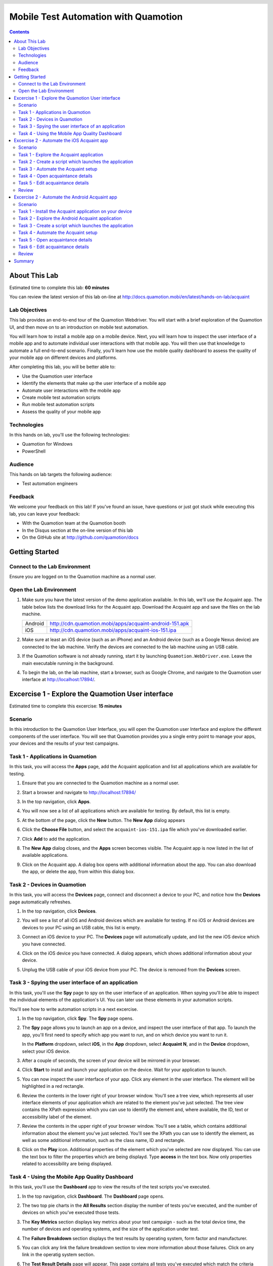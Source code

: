 .. role:: definition(strong)

.. default-role:: definition

.. header::

   .. oddeven::

      .. class:: headertable

      +---+---+----------------+
      |   |   |.. class:: right|
      |   |   |                |
      |   |   |Page ###Page### |
      +---+---+----------------+

      Page ###Page###

      .. class:: headertable
      
      +---+---+----------------+
      |   |   |.. class:: right|
      |   |   |                |
      |   |   |Page ###Page### |
      +---+---+----------------+

Mobile Test Automation with Quamotion
=====================================

.. contents::

.. raw:: pdf

   PageBreak oneColumn
   SetPageCounter 1

About This Lab
--------------

Estimated time to complete this lab: **60 minutes**

You can review the latest version of this lab on-line at
http://docs.quamotion.mobi/en/latest/hands-on-lab/acquaint

Lab Objectives
~~~~~~~~~~~~~~

This lab provides an end-to-end tour of the Quamotion Webdriver. You will start with a brief
exploration of the Quamotion UI, and then move on to an introduction on mobile test automation.

You will learn how to install a mobile app on a mobile device. Next, you will learn how to
inspect the user interface of a mobile app and to automate individual user interactions with
that mobile app. You will then use that knowledge to automate a full end-to-end scenario.
Finally, you'll learn how use the mobile quality dashboard to assess the quality of your
mobile app on different devices and platforms.

After completing this lab, you will be better able to:

* Use the Quamotion user interface
* Identify the elements that make up the user interface of a mobile app
* Automate user interactions with the mobile app
* Create mobile test automation scripts
* Run mobile test automation scripts
* Assess the quality of your mobile app

Technologies
~~~~~~~~~~~~

In this hands on lab, you'll use the following technologies:

* Quamotion for Windows
* PowerShell

Audience
~~~~~~~~

This hands on lab targets the following audience:

* Test automation engineers

Feedback
~~~~~~~~

We welcome your feedback on this lab! If you've found an issue, have questions or just got stuck
while executing this lab, you can leave your feedback:

* With the Quamotion team at the Quamotion booth
* In the Disqus section at the on-line version of this lab
* On the GitHub site at http://github.com/quamotion/docs

Getting Started
---------------

Connect to the Lab Environment
~~~~~~~~~~~~~~~~~~~~~~~~~~~~~~

Ensure you are logged on to the Quamotion machine as a normal user.

Open the Lab Environment
~~~~~~~~~~~~~~~~~~~~~~~~

1. Make sure you have the latest version of the demo application available. In this lab, we'll
   use the Acquaint app. The table below lists the download links for the Acquaint app.
   Download the Acquaint app and save the files on the lab machine.

   +-------------------+----------------------------------------------------------+
   | Android           | http://cdn.quamotion.mobi/apps/acquaint-android-151.apk  |
   +-------------------+----------------------------------------------------------+
   | iOS               | http://cdn.quamotion.mobi/apps/acquaint-ios-151.ipa      |
   +-------------------+----------------------------------------------------------+

2. Make sure at least an iOS device (such as an iPhone) and an Android device (such as a Google Nexus device)
   are connected to the lab machine. Verify the devices are connected to the lab machine using an USB cable.
3. If the Quamotion software is not already running, start it by launching ``Quamotion.WebDriver.exe``. Leave
   the main executable running in the background.
4. To begin the lab, on the lab machine, start a browser, such as Google Chrome, and navigate
   to the Quamotion user interface at http://localhost:17894/.

Excercise 1 - Explore the Quamotion User interface
--------------------------------------------------

Estimated time to complete this excercise: **15 minutes**

Scenario
~~~~~~~~

In this introduction to the Quamotion User Interface, you will open the Quamotion user Interface and
explore the different components of the user interface. You will see that Quamotion provides you a single
entry point to manage your apps, your devices and the results of your test campaigns.

Task 1 - Applications in Quamotion
~~~~~~~~~~~~~~~~~~~~~~~~~~~~~~~~~~

In this task, you will access the `Apps` page, add the Acquaint application and list all applications
which are available for testing.

1. Ensure that you are connected to the Quamotion machine as a normal user.
2. Start a browser and navigate to http://localhost:17894/
3. In the top navigation, click `Apps`.
4. You will now see a list of all applications which are available for testing. By default, this list is empty.

   .. image:: apps-empty.png
      :width: 100%

5. At the bottom of the page, click the `New` button. The `New App` dialog appears
6. Click the `Choose File` button, and select the ``acquaint-ios-151.ipa`` file which
   you've downloaded earlier.
7. Click `Add` to add the application.
8. The `New App` dialog closes, and the `Apps` screen becomes visible. The Acquaint app
   is now listed in the list of available applications.

   .. image:: apps-acquaint.png
      :width: 100%

9. Click on the Acquaint app. A dialog box opens with additional information about the app. You can also
   download the app, or delete the app, from within this dialog box.

Task 2 - Devices in Quamotion
~~~~~~~~~~~~~~~~~~~~~~~~~~~~~

In this task, you will access the `Devices` page, connect and disconnect a device to your PC, and notice
how the `Devices` page automatically refreshes.

1. In the top navigation, click `Devices`.
2. You will see a list of all iOS and Android devices which are available for testing. If no iOS or Android 
   devices are devices to your PC using an USB cable, this list is empty.
   
   .. image:: devices-empty.png
      :width: 100%

3. Connect an iOS device to your PC. The `Devices` page will automatically update, and list the new iOS device
   which you have connected. 
   
   .. image:: devices-ios.png
      :width: 100%

4. Click on the iOS device you have connected. A dialog appears, which shows additional information about your
   device.

5. Unplug the USB cable of your iOS device from your PC. The device is removed from the `Devices` screen.

Task 3 - Spying the user interface of an application
~~~~~~~~~~~~~~~~~~~~~~~~~~~~~~~~~~~~~~~~~~~~~~~~~~~~

In this task, you'll use the `Spy` page to spy on the user interface of an application. When spying you'll be
able to inspect the individual elements of the application's  UI. You can later use these elements in your
automation scripts.

You'll see how to write automation scripts in a next excercise.

1. In the top navigation, click `Spy`. The `Spy` page opens.
   
   .. image:: spy-empty.png
      :width: 100%

2. The `Spy` page allows you to launch an app on a device, and inspect the user interface of that app. To launch
   the app, you'll first need to specify which app you want to run, and on which device you want to run it.

   In the `Platform` dropdown, select `iOS`, in the `App` dropdown, select `Acquaint N`, and in the `Device`
   dropdown, select your iOS device.

   .. image:: spy-starting-top.png
      :width: 100%

3. After a couple of seconds, the screen of your device will be mirrored in your browser.

   .. image:: spy-starting-bottom.png
      :width: 100%

4. Click `Start` to install and launch your application on the device. Wait for your application to launch.

5. You can now inspect the user interface of your app. Click any element in the user interface. The element
   will be highlighted in a red rectangle.

   .. image:: spy-running.png
      :width: 100%

6. Review the contents in the lower right of your browser window. You'll see a tree view, which represents
   all user interface elements of your application which are related to the element you've just selected.
   The tree view contains the XPath expression which you can use to identify the element and, where available,
   the ID, text or accessibility label of the element.

   .. image:: spy-tree-details.png
      :width: 50%

7. Review the contents in the upper right of your browser window. You'll see a table, which contains additional
   information about the element you've just selected. You'll see the XPath you can use to identify the element,
   as well as some additional information, such as the class name, ID and rectangle.

   .. image:: spy-xpath-details.png
      :width: 75%

8. Click on the `Play` icon. Additional properties of the element which you've selected are now displayed.
   You can use the text box to filter the properties which are being displayd. Type `access`
   in the text box. Now only properties related to accessibility are being displayed.

   .. image:: spy-xpath-properties.png
      :width: 75%

Task 4 - Using the Mobile App Quality Dashboard
~~~~~~~~~~~~~~~~~~~~~~~~~~~~~~~~~~~~~~~~~~~~~~~

In this task, you'll use the `Dashboard` app to view the results of the test scripts you've executed.

1. In the top navigation, click `Dashboard`. The `Dashboard` page opens.
   
   .. image:: dashboard.png
      :width: 100%

2. The two top pie charts in the `All Results` section display the number of tests you've executed,
   and the number of devices on which you've executed those tests.

3. The `Key Metrics` section displays key metrics about your test campaign - such as the total device
   time, the number of devices and operating systems, and the size of the application under test.

4. The `Failure Breakdown` section displays the test results by operating system, form factor and
   manufacturer.

5. You can click any link the failure breakdown section to view more information about those failures.
   Click on any link in the operatig system section.

6. The `Test Result Details` page will appear. This page contains all tests you've executed which match
   the criteria you've specified. 

   .. image:: test-result-details.png
      :width: 100%

7. Click on any test in the test results list.

8. The test report appears. The test report contains a detailed view of all steps that have been
   executed in the test report, including screenshots.

   .. image:: test-report.png
      :width: 100%

Excercise 2 - Automate the iOS Acquaint app
-------------------------------------------

Estimated time to complete this excercise: **30 minutes**

Scenario
~~~~~~~~

In this scenario, you'll automate the iOS version of the Acquaint application. The Acquaint app is a simple
list of contacts, each of which can be viewed in a detail screen and modified in an edit screen. It runs on iOS 9
and above.

You will learn how to:

* Create a mobile test automation script
* Automatically launch an application on a mobile device
* Automate user interactions, such as scrolling, tapping and typing text
* Analyze the test results

Task 1 - Explore the Acquaint application
~~~~~~~~~~~~~~~~~~~~~~~~~~~~~~~~~~~~~~~~~

You'll first explore the Acquaint application. You will now manually execute the scenario you will later automate.

1. On your iOS device, if it is not already active, launch the Acquaint app. The Acquaint app was installed
   previously on your device when you launched the spy.

2. If you are requested to connect to a data source, enter the value ```UseLocalDataSource`` as the data source
   and continue to the next page.

3. In the list of acquaintances, scroll down until you find `Green, Monica`. Tap `Green, Monica`.

4. The details page for Monica Green will now open, including a mapp which visualizes her address. Tap the pencil
   icon in the upper right corner of the device to edit her details.

5. Scroll down until you find the `ZIP` field in the contact details.

6. Tap the zip code. The on screen keyboard of your device will now appear. Enter a new zip code, for example,
   `100 44`, which is the zip code for Stockholm.

7. Tap the save icon in the upper right corner of the app to save your changes. Make sure the zip code is displayed
   correctly.

8. Tap `List` to go back to the main screen.

Task 2 - Create a script which launches the application
~~~~~~~~~~~~~~~~~~~~~~~~~~~~~~~~~~~~~~~~~~~~~~~~~~~~~~~

In this task, you'll create your first mobile test automation script. There are plug-ins for Quamotion that allow
you to write tests in Java, C# or PowerShell. 

In this task, you'll use PowerShell. Because PowerShell is a scripted language, and not a compiled language, it
is easier to create and edit scripts as you go. However, all the scripts you're about the write in PowerShell
could easily be written in Java or C#.

If you're using the Quamotion machine, PowerShell is already installed. PowerShell is also available on Windows
by default. If you're using Linux or macOS, download PowerShell from https://github.com/PowerShell/PowerShell/

Because Quamotion is based on the WebDriver protocol, it also implements most of the concepts of WebDriver.
One fundamental concept in WebDriver is the notion of a `session`. You can think of a session as a test run.
In the context of Quamotion, a `session` is an application running on a device.

When you start a new test script, the first step is usually to create a session. You can do so using the
``New-Session`` command. When starting a session, you specify the application you want to launch (by its
unique ID and version number) and the device on which you want to launch the application (by its serial number).

You can use the portal to get the unique ID and version number of the mobile app and the serial number of the device,
or you can use the ``Get-App`` and ``Get-Device`` commands in PowerShell.

1. As a first step, open PowerShell. Click `Start`, type `PowerShell` and hit ENTER. The PowerShell console
   will now open.

   .. image:: powershell.png
      :width: 100%

2. Next, you'll need to import the Quamotion module into your PowerShell session. Assuming you've installed
   the Quamotion software to ``C:\Quamotion``, type the following command and hit ENTER:

   .. code-block:: powershell

      PS> Import-Module C:\Quamotion\wdclient.psm1

3. To get the application ID and version number of the Acquaint app, run the `Get-App` command:

   .. code-block:: powershell

      PS> Get-App

      AppId                   : demo.quamotion.Acquaint
      DisplayName             : Acquaint N (1.51)
      Version                 : 1.51
      VersionDisplayName      : 1.51
      SupportedConfigurations : @{OperatingSystem=iOS; [..]}
      TestServerVersion       :

4. Note that the application ID is ``demo.quamotion.Acquaint`` and the version number is
   ``1.51``.

5. To get the unique ID of your device, run the `Get-Device` command:

   .. code-block:: powershell

      PS> Get-Device

      configuration  : @{OperatingSystem=iOS; [..]}
      deviceRotation : None
      manufacturer   : Apple
      model          : iPhone6,2
      name           : iPhone
      providerId     : 61fee998-7171-4b09-9d8a-511136d30ec9
      resolution     : @{x=0; y=0; width=640; height=1136}
      serialNumber   : 221373bf136e8e8962fe978e74f4c92af330c6ba
      state          : Started
      type           : Physical
      uniqueId       : 221373bf136e8e8962fe978e74f4c92af330c6ba
      viewPort       : @{x=0; y=0; width=640; height=1136}
      deviceModel    : @{[..]}

6. A lot of information about your device is provided to you. Write down the unique ID,
   ``221373bf136e8e8962fe978e74f4c92af330c6ba`` in this case.

   .. note::

     Because the unique ID uniquely identifies the device, you may obtain a different unique ID
     with your iOS device.

7. To start a new session on the device, run ``New-Session`` command. Specify the unique ID of your
   device using the ``-deviceId`` parameter and the ID and version of your app using the
   ``appId`` and ``appVersion`` parameters, respectively.

   Because the Acquaint app stores the secret key you've used, you may want to reinstall the application
   on the device every time you create a new session. This way, you're sure your application starts
   in a clean state, every time you run a test.

   Finally, because only one app can run on a device at the same time, you may want to remove any
   previous session. You can do so using the ``Get-Sessions | Remove-Session`` command

   .. code-block:: powershell

     PS> Get-Sessions | Remove-Session
     PS> New-Session 
           -deviceId 221373bf136e8e8962fe978e74f4c92af330c6ba
           -appId demo.quamotion.Acquaint
           -appVersion 1.51
           -reinstallApp $true 

     The session b59649cb-6324-400b-923c-8384b4fcd6f3 is Deploying: [..]
     The session b59649cb-6324-400b-923c-8384b4fcd6f3 is Deploying: [..]
     The session b59649cb-6324-400b-923c-8384b4fcd6f3 is Deploying: [..]


Task 3 - Automate the Acquaint setup
~~~~~~~~~~~~~~~~~~~~~~~~~~~~~~~~~~~~

The first time you launch Acquaint, it will ask you to configure a unique passphrase.
In this task, you'll write a script which enters the unique passphrase and then taps
`Continue`.

.. image:: acquaint-setup.png
  :width: 33%
  :align: left

To automate gestures on controls, such as tapping, you can use PowerShell functions
like `Click-Element`. When automating a gesture, you need to instruct Quamotion on
which user interface element you want your script to perform the gesture.

There are various ways to identify an control. You can identify a control by
the text it displays, its accessibility label or its unique ID (if one is assigned
to the control by the application's developers). Alternatively, you can also
specify the control's class name or provide an XPath expression which uniquely
identifies the control. To retrieve the class name or XPath expression, you can use
the `Spy` window you've explored in the previous excercise.

To type text, you can use the `Enter-Text` PowerShell function.

In this case, we want to enter text in the text box which displays the text 
`Enter a unique phrase`. You can pass the ``-marked`` parameter to the ``Click-Element``
function to instruct the ``Click-Element`` function to click on that control.

1. To simulate a tap on the text box which displays the text `Enter a unique phrase`,
   enter the following command in PowerShell:

   .. code-block:: powershell

     PS> Click-Element -marked "Enter a unique phrase"
    
2. The on-screen keyboard will now appear 

   .. image:: acquaint-setup-entering-text.png
     :width: 33%

   Type ``Enter-Text "UseLocalDataSource"`` to simulate the user typing the 
   `UseLocalDataSource` text

   .. code-block:: powershell

     PS> Enter-Text "UseLocalDataSource"

3. Finally, you can simulate a tap on the `Continue` button by using the ``Click-Element``
   method.

   .. code-block:: powershell

     PS> Click-Element -marked "Continue"

   The application will now launch the `Acquaintances` screen.

Task 4 - Open acquaintance details
~~~~~~~~~~~~~~~~~~~~~~~~~~~~~~~~~~

In this task, you'll open the details page for an acquaintance.
You'll use an acquaince with a last name which starts with 'T' requiring you write a script
which scrolls down to that acquaintance in the contact list.

To scroll down to an element, use the ``Scroll-To`` method. However, you need to specify
which scroll view you want to scroll in. To obtain a reference to the scroll view, you
can use the ``Get-Element`` function. Because scroll views on iOS implement the ``UITableView``
class, you can search by class.

1. To scroll down to the `Thornton, Vanessa` contact, run the following code:

   .. code-block:: powershell

     PS> $scrollView = Find-ElementFlex -class "UITableView"
     PS> Scroll-To -elementId $scrollView -marked "Thornton, Vanessa"

   The application will now scroll down the main scroll view, until the `Thornton, Vanessa`
   acquaintance is visible.

2. To open the details for Vanessa, use the ``Click-Element`` function:

   .. code-block:: powershell

     PS> Click-Element -marked "Thornton, Vanessa"

   Vanessa's contact details will appear.

Task 5 - Edit acquaintance details
~~~~~~~~~~~~~~~~~~~~~~~~~~~~~~~~~~

Once you've opened the contact card for Vanessa, you'll want to automate a tap on the edit icon,
represented by the pencil, in the upper right of the screen.

Because this icon does not contain any visual text, you cannot use the ``Click-Element`` function
with the ``-marked`` parameter like we've done previously. Instead, you'll need to open the `Spy`.

1. In your browser, navigate to the `Spy` page.
2. Select the `iOS` platform, the `Acquaint` app and your device. Because you've already opened
   a session for the Acquaint app on your device, you'll also need to check the
   `Reuse an existing session if available` check box.
3. Click `Start` to start the spy.
4. In the mirror of your devices screen in your browser, click the pencil icon.

   .. image:: acquaint-details-spy.png
     :width: 100%

5. Note how the details section also displays the unique ID of the edit icon.

   .. image:: acquaint-details-properties.png
     :width: 100%

6. Now you know the unique ID of the edit icon is ``edit``, you can use the ``Click-Element``
   method to automate a click:

   .. code-block:: powershell

     PS> Click-Element -marked "edit"

   The edit screen will apear.

7. To update the zip code, you'll first need to scroll down to the `ZIP` entry. You can use the same
   technique you've learned in the previous step:

   .. code-block:: powershell

     PS> $scrollView = Find-ElementFlex -class "UITableView"
     PS> Scroll-To -elementId $scrollView -marked "ZIP"

8. To edit the zip code, similate a tap on the current zip code (`94070`):

   .. code-block:: powershell

     PS> Click-Element -marked "94070"

9. Clear the text, enter a new zip value and dismiss the keyboard to stop editing:

   .. code-block:: powershell

     PS> Clear-Text
     PS> Enter-Text 100 44
     PS> Dismiss-Keyboard

10. Finally, navigate back to the main list of acquaintances by tapping `Details` and `List`:

    .. code-block:: powershell

      PS> Click-Element -marked "Details"
      PS> Click-Element -marked "List"

Review
~~~~~~

In this task, you've used PowerShell and the `Spy` to automate a scenario in the Acquaint app.

You've written the following PowerShell script which sets up Acquaint and edits the contact details
of an acquaintance:

.. code-block:: powershell

  Import-Module C:\Quamotion\wdclient.psm1
  
  # Kill any sessions which are still running
  Get-Sessions | Remove-Session 

  # Launch the application on the device
  New-Session
    -deviceId 221373bf136e8e8962fe978e74f4c92af330c6ba
    -appId demo.quamotion.Acquaint
    -appVersion 1.51
    -reinstallApp $true

  # Set up Acquaint: provide a passphrase and tap Continue
  Click-Element -marked "Enter a unique phrase"
  Enter-Text "UseLocalDataSource"
  Click-Element -marked "Continue"

  # Open the details for Vanessa Thornton
  $scrollView = Find-ElementFlex -class "UITableView" 
  Scroll-To -elementId $scrollView -marked "Thornton, Vanessa"
  Click-Element -marked "Thornton, Vanessa"

  # Click the edit button
  Click-Element -marked "edit"

  # Scroll to the ZIP field
  $scrollView = Find-ElementFlex -class "UITableView"
  Scroll-To -elementId $scrollView -marked "ZIP"

  # Change the Zip code
  Click-Element -marked "94070"
  Clear-Text
  Enter-Text "100 44"
  Dismiss-Keyboard

  # Go back to the main acquaintances list
  Click-Element -marked "Details"
  Click-Element -marked "List"

Excercise 2 - Automate the Android Acquaint app
-----------------------------------------------

Estimated time to complete this excercise: **30 minutes**

Scenario
~~~~~~~~

In this scenario, you'll automate the Android version of the Acquaint application. The Acquaint app is a simple
list of contacts, each of which can be viewed in a detail screen and modified in an edit screen. It runs on Android 4
and above.

You will learn how to:

* Create a mobile test automation script
* Automatically launch an application on a mobile device
* Automate user interactions, such as scrolling, tapping and typing text
* Analyze the test results

Task 1 - Install the Acquaint application on your device
~~~~~~~~~~~~~~~~~~~~~~~~~~~~~~~~~~~~~~~~~~~~~~~~~~~~~~~~

Connect your Android device to your PC. In the previous excercise, the Acquaint application
was installed on your device the first time you launched the `Spy`.

In this excercise, you'll upload and install the Acquaint app on the Android device using PowerShell.
To upload an application to Quamotion, you can use the ``Add-App`` function. It takes one parameter,
the full path to the application.
To install an application, you can use the ``Install-App`` function. This function takes three
parameters, the ID of the device on which you want to install the app, the app ID and app version.

1. Open PowerShell. Click `Start`, type `PowerShell` and hit ENTER. THe PowerShell console will
   now open.

2. Import the Quamotion module in your PowerShell session. Assuming you've installed Quamotion
   to ``C:\Quamotion``, type the following command and hit ENTER:

   .. code-block:: powershell

      PS> Import-Module C:\Quamotion\wdclient.psm1

3. To add the Acquaint app, type the following command and hit ENTER. If you have downloaded the Acquaint
   application to a different location than ``C:\Quamotion``, make sure to specify the correct path.

   .. code-block:: powershell

      PS> Add-App C:\Quamotion\demo.quamotion.acquaint.apk                                                                                                                                                     

      AppId                   : demo.quamotion.acquaint
      DisplayName             : Acquaint N (1.51)
      Version                 : 151
      VersionDisplayName      : 1.51
      SupportedConfigurations : @{[..]}
      TestServerVersion       :

   The ``Add-App`` command provides you with information about the app you've just uploaded. For example,
   we now know that the app ID is ``demo.quamotion.acquaint``, and the Version is ``151``.

4. To install the Acquaint app on your device, you'll first need to get the unique ID of your Android
   device. You can use the ``Get-Device`` command to do that:

   .. code-block:: powershell

      PS> Get-Device                                                                                                                                                     

     configuration  : @{[..]}
     deviceRotation : None
     manufacturer   : asus
     model          : K013
     name           : K013
     providerId     : ef64b429-9c24-4d4d-a926-5ed446028c05
     resolution     : @{x=0; y=0; width=800; height=1280}
     serialNumber   : EAOKCY112414
     state          : Started
     type           : Physical
     uniqueId       : EAOKCY112414
     viewPort       : @{x=0; y=0; width=800; height=1280}
     deviceModel    : @{[..]}

5. You are now ready to install the Acquaint app on your device. Use the ``Install-App`` command and
   specify the App ID, App Version and Device Unique ID values you've obtained in the previous steps:

   .. code-block:: powershell

    PS> Install-App 
            -deviceId EAOKCY112414
            -appId demo.quamotion.acquaint
            -appVersion 151

    StatusCode        : 200
    [..]

6. The `Acquaint N` app is now installed on your Android device. You can manually launch the Android N
   application by clicking its application icon.

Task 2 - Explore the Android Acquaint application
~~~~~~~~~~~~~~~~~~~~~~~~~~~~~~~~~~~~~~~~~~~~~~~~~

In the previous task, you've launched the Acquaint application on your Android device.
In this task, you'll manually explore the Acquaint application. 
Once you've completed this task, you are ready to automate the Acquaint application
in the next task.

1. If you are requested to connect to a data source, enter the value ```UseLocalDataSource`` as the data source
   and continue to the next page.

2. In the list of acquaintances, scroll down until you find `Green, Monica`. Tap `Green, Monica`.

3. The details page for Monica Green will now open, including a mapp which visualizes her address. Tap the pencil
   icon in the upper right corner of the device to edit her details.

4. Scroll down until you find the `ZIP` field in the contact details.

5. Tap the zip code. The on screen keyboard of your device will now appear. Enter a new zip code, for example,
   `100 44`, which is the zip code for Stockholm.

6. Tap the save icon in the upper right corner of the app to save your changes. Make sure the zip code is displayed
   correctly.

7. Tap `List` to go back to the main screen.

Task 3 - Create a script which launches the application
~~~~~~~~~~~~~~~~~~~~~~~~~~~~~~~~~~~~~~~~~~~~~~~~~~~~~~~

In this task, you'll use PowerShell to create a script which launches the Acquaint application, just like
you've done in the previous excercise. You'll learn how to implement the same scenario in Java and C# in
the following excercises.

1. To start a new session on the device, run the `New-Session` command. Specify the
   unique ID of your device, the ID of your app and the version of your App using the
   `-deviceId`,  `-appId` and `-appVersion` parameters. You've obtained these values in the
   first task of this excercise.

   .. code-block:: powershell

    PS> Get-Sessions | Remove-Session
    PS> New-Session
          -deviceId EAOKCY112414
          -appId demo.quamotion.acquaint
          -appVersion 151
          -reinstallApp $true
    
    The session 030cbe05-c2e5-49be-aaa0-a3a3f12b0436 is Deploying: [..]

Task 4 - Automate the Acquaint setup
~~~~~~~~~~~~~~~~~~~~~~~~~~~~~~~~~~~~

The first time you launch Acquaint, you'll be asked to provide a unique passphrase.
In this task, you'll write a a script which types in the unique passphrase and then
taps `Continue`.

Just like iOS, you can use the `Click-Element` and `Enter-Text` functions to automate
these actions.

1. To simulate a tap on the text box which displays the `Enter a unique phrase`, execute the
   following PowerShell command:

   .. code-block:: powershell

     PS> Click-Element -marked "Enter a unique phrase"

2. The on-screen keyboard will now appear, indicating your application is ready to receive
   keyboard input.

   Enter the following command to simulate the user typing the `UseLocalDataSource` text.

   .. code-block:: powershell

     PS> Enter-Text "UseLocalDataSource"


   .. image:: acquaint-android-setup-entering-text.png
     :width: 33%

3. Finally, you can simulate the user tapping the `Continue` button:

   .. code-block:: powershell

     PS> Click-Element -marked "Continue"

   The `Acquaintances` screen will now load:

   .. image:: acquaint-android-acquaintances.png
     :width: 33%

Task 5 - Open acquaintance details
~~~~~~~~~~~~~~~~~~~~~~~~~~~~~~~~~~

In this task, you'll open the details page for an acquaintance. You'll use an acquaintance with
a last name which starts with 'T' requiring you to write a script which scrolls down to that
acquaintance in the contact list.

Like on iOS, you can use the `Scroll-To` method to scroll down to an element. You
need to specify a reference to the scroll view you want to scroll in. To obtain a reference
to the scroll view, you can use the `Get-Element` function. On Android, scroll views inherit
from the `SwipeRefreshLayout` class.

1. To scroll down to the `Thornton, Vanessa` contact, run the following code:

   .. code-block:: powershell

     PS> $scrollView = Find-ElementFlex -class "SwipeRefreshLayout"
     PS> ScrollDown-To -elementId $scrollView -xpath "//*[@marked='Thornton, Vanessa']"

2. To open the details for Vanessa, use the ``Click-Element`` function:

   .. code-block:: powershell

     PS> Click-Element -marked "Thornton, Vanessa"

   Vanessa's contact details will appear

Task 6 - Edit acquaintance details
~~~~~~~~~~~~~~~~~~~~~~~~~~~~~~~~~~

Once you've opened the contact card for Vanessa, you'll want to automate a tap on
the edit icon, represented by the pencil in the upper right corner of the screen.

Because this icon does not contain any visual text, you cannot use the ``Click-Element``
function with the ``-marked`` parameter like we've done previously. Instead, you'll
need to open the `Spy`.

1. In your browser, navigate to the `Spy` page.
2. Select the `Android` platform, the `Acquaint N` app and your device. Because you've
   already opened a session for the Acquaint app on your device, you'll also need to check
   the `Reuse an existing session if available` check box.
3. Click `Start` to start the spy.
4. In the mirror of your device screen in your browser, click the pencil icon.

   .. image:: acquaint-android-details-spy.png
     :width: 100%

5. Note how the details section also displays the unique ID of the edit icon.

   .. image:: acquaint-android-details-properties.png
     :width: 100%

6. Now you know the unique ID of edit icon is ``acquaintanceEditButton``, you can
   use the ``Click-Element`` method to automate a click:

   .. code-block:: powershell

     PS> Click-Element -marked "acquaintanceEditButton"

   The edit screen will appear.

7. To update the zip code, you'll first need to scroll down to the `ZIP` entry. You
   can use the same technique you've learned in a previous step; but not that this time,
   you'll have to use the ``LinearLayout[@marked='acquaintanceEditContentLayout']`` XPath
   expression to find the scroll container:

   .. code-block:: powershell

     PS> $scrollView = Find-Element
           -xpath "LinearLayout[@marked='acquaintanceEditContentLayout']"
     PS> Scroll-To -elementId $scrollView -marked "ZIP"

8. To edit the zip code, simulate a tap on the current zip code (``94070``):

   .. code-block:: powershell

     PS> Click-Element -marked "94070"

9. To clear the text, enter a new zip value and dismiss the keyboard to stop editing:

   .. code-block:: powershell
  
     PS> Clear-Text
     PS> Enter-Text "100 44"
     PS> Dismiss-Keyboard

10. Finally, navigate back to the main list of acquaintances by tapping the back
    arrow. Use the Spy to obtain the ID of the back button, which is ``ImageButton[1]``:

    .. code-block:: powershell

      PS> Click-Element -xpath "ImageButton[1]"
      PS> Click-Element -xpath "ImageButton[1]"

Review
~~~~~~

In this task, you've used PowerShell and the `Spy` to automate a scenario in the Acquaint app.

You've written the following PowerShell script which sets up Acquaint and edits the contact details
of an acquaintance:

.. code-block:: powershell

  Import-Module C:\Quamotion\wdclient.psm1
  
  # Kill any sessions which are still running
  Get-Sessions | Remove-Session 

  # Launch the application on the device
  New-Session
    -deviceId EAOKCY112414
    -appId demo.quamotion.acquaint
    -appVersion 151
    -reinstallApp $true

  # Set up Acquaint: provide a passphrase and tap Continue
  Click-Element -marked "Enter a unique phrase"
  Enter-Text "UseLocalDataSource"
  Click-Element -marked "Continue"

  # Open the details for Vanessa Thornton
  $scrollView = Find-ElementFlex -class "SwipeRefreshLayout" 
  ScrollDown-To -elementId $scrollView -xpath "//*[@marked='Thornton, Vanessa']"
  Click-Element -marked "Thornton, Vanessa"

  # Click the edit button
  Click-Element -marked "acquaintanceEditButton"

  # Scroll to the ZIP field
  $scrollView = Find-Element
    -xpath LinearLayout[@marked='acquaintanceEditContentLayout']
  Scroll-To -elementId $scrollView -marked "ZIP"

  # Change the Zip code
  Click-Element -marked "94070"
  Clear-Text
  Enter-Text "100 44"
  Dismiss-Keyboard

  # Go back to the main acquaintances list
  Click-Element -xpath "ImageButton[1]" 
  Click-Element -xpath "ImageButton[1]" 

Summary
-------

In this hands-on lab, you were introduced to Quamotion, with emphasis on how to write an
automated mobile test. Specifically, you learned to:

* Manage applications and devices
* Inspect the user interface of a mobile application
* Use the Mobile App Quality dashboard
* Automate an iOS application using PowerShell
* Automate an Android application using PowerShell